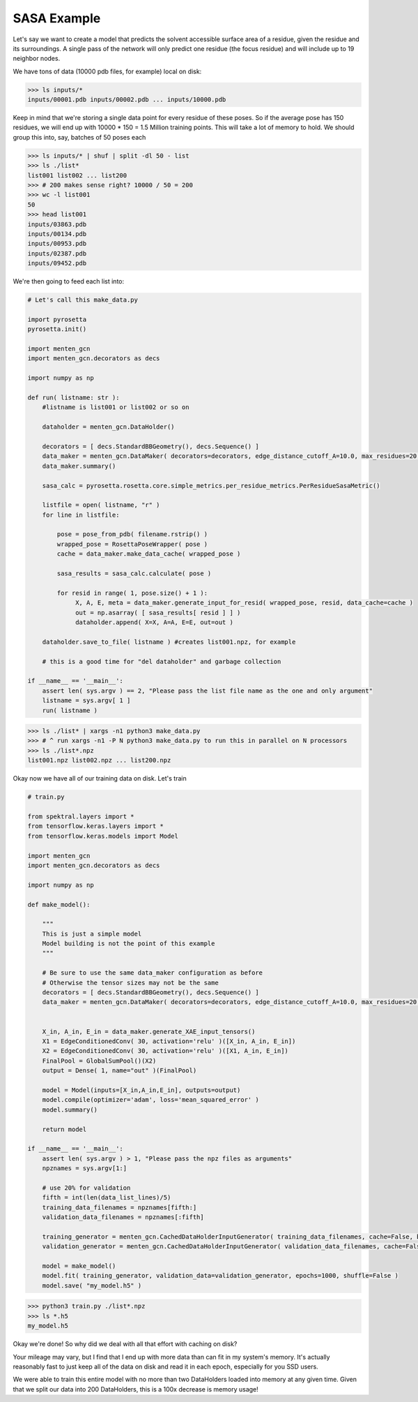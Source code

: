 SASA Example
============

Let's say we want to create a model that predicts the solvent accessible surface area of a residue, given the residue and its surroundings.
A single pass of the network will only predict one residue (the focus residue) and will include up to 19 neighbor nodes.

We have tons of data (10000 pdb files, for example) local on disk:

>>> ls inputs/*
inputs/00001.pdb inputs/00002.pdb ... inputs/10000.pdb

Keep in mind that we're storing a single data point for every residue of these poses.
So if the average pose has 150 residues, we will end up with 10000 * 150 = 1.5 Million training points.
This will take a lot of memory to hold.
We should group this into, say, batches of 50 poses each

>>> ls inputs/* | shuf | split -dl 50 - list
>>> ls ./list*
list001 list002 ... list200
>>> # 200 makes sense right? 10000 / 50 = 200
>>> wc -l list001
50
>>> head list001
inputs/03863.pdb
inputs/00134.pdb
inputs/00953.pdb
inputs/02387.pdb
inputs/09452.pdb


We're then going to feed each list into:

.. code-block:: python

   # Let's call this make_data.py
		
   import pyrosetta
   pyrosetta.init()

   import menten_gcn
   import menten_gcn.decorators as decs

   import numpy as np

   def run( listname: str ):
       #listname is list001 or list002 or so on

       dataholder = menten_gcn.DataHolder()
       
       decorators = [ decs.StandardBBGeometry(), decs.Sequence() ]
       data_maker = menten_gcn.DataMaker( decorators=decorators, edge_distance_cutoff_A=10.0, max_residues=20 )
       data_maker.summary()
       
       sasa_calc = pyrosetta.rosetta.core.simple_metrics.per_residue_metrics.PerResidueSasaMetric()
       
       listfile = open( listname, "r" )
       for line in listfile:

           pose = pose_from_pdb( filename.rstrip() )
	   wrapped_pose = RosettaPoseWrapper( pose )
	   cache = data_maker.make_data_cache( wrapped_pose )

	   sasa_results = sasa_calc.calculate( pose )
	   
	   for resid in range( 1, pose.size() + 1 ):
		X, A, E, meta = data_maker.generate_input_for_resid( wrapped_pose, resid, data_cache=cache )
		out = np.asarray( [ sasa_results[ resid ] ] )
                dataholder.append( X=X, A=A, E=E, out=out )

       dataholder.save_to_file( listname ) #creates list001.npz, for example

       # this is a good time for "del dataholder" and garbage collection

   if __name__ == '__main__':
       assert len( sys.argv ) == 2, "Please pass the list file name as the one and only argument"
       listname = sys.argv[ 1 ]
       run( listname )


>>> ls ./list* | xargs -n1 python3 make_data.py
>>> # ^ run xargs -n1 -P N python3 make_data.py to run this in parallel on N processors
>>> ls ./list*.npz
list001.npz list002.npz ... list200.npz

Okay now we have all of our training data on disk.
Let's train

.. code-block:: python

   # train.py

   from spektral.layers import *
   from tensorflow.keras.layers import *
   from tensorflow.keras.models import Model
   
   import menten_gcn
   import menten_gcn.decorators as decs

   import numpy as np
   
   def make_model():
   
       """
       This is just a simple model
       Model building is not the point of this example
       """

       # Be sure to use the same data_maker configuration as before
       # Otherwise the tensor sizes may not be the same
       decorators = [ decs.StandardBBGeometry(), decs.Sequence() ]
       data_maker = menten_gcn.DataMaker( decorators=decorators, edge_distance_cutoff_A=10.0, max_residues=20 )

       
       X_in, A_in, E_in = data_maker.generate_XAE_input_tensors()
       X1 = EdgeConditionedConv( 30, activation='relu' )([X_in, A_in, E_in])
       X2 = EdgeConditionedConv( 30, activation='relu' )([X1, A_in, E_in])
       FinalPool = GlobalSumPool()(X2)
       output = Dense( 1, name="out" )(FinalPool)

       model = Model(inputs=[X_in,A_in,E_in], outputs=output)
       model.compile(optimizer='adam', loss='mean_squared_error' )
       model.summary()

       return model

   if __name__ == '__main__':
       assert len( sys.argv ) > 1, "Please pass the npz files as arguments"
       npznames = sys.argv[1:]

       # use 20% for validation
       fifth = int(len(data_list_lines)/5)
       training_data_filenames = npznames[fifth:]
       validation_data_filenames = npznames[:fifth]
       
       training_generator = menten_gcn.CachedDataHolderInputGenerator( training_data_filenames, cache=False, batch_size=64 )
       validation_generator = menten_gcn.CachedDataHolderInputGenerator( validation_data_filenames, cache=False, batch_size=64, autoshuffle=False ) #Note autoshuffle=False is recommended for validation data

       model = make_model()
       model.fit( training_generator, validation_data=validation_generator, epochs=1000, shuffle=False )
       model.save( "my_model.h5" )

      
       
>>> python3 train.py ./list*.npz
>>> ls *.h5
my_model.h5

Okay we're done!
So why did we deal with all that effort with caching on disk?

Your mileage may vary,
but I find that I end up with more data than can fit in my system's memory.
It's actually reasonably fast to just keep all of the data on disk and read it in each epoch, especially for you SSD users.

We were able to train this entire model with no more than two DataHolders loaded into memory at any given time. Given that we split our data into 200 DataHolders, this is a 100x decrease is memory usage!

